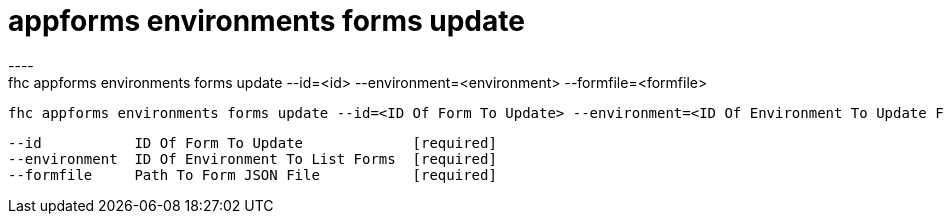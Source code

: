 [[appforms-environments-forms-update]]
= appforms environments forms update
----
fhc appforms environments forms update --id=<id> --environment=<environment> --formfile=<formfile>

  fhc appforms environments forms update --id=<ID Of Form To Update> --environment=<ID Of Environment To Update Form> --formfile=<Path To Form JSON File>    Update A Single Form Deployed To An Environment


  --id           ID Of Form To Update             [required]
  --environment  ID Of Environment To List Forms  [required]
  --formfile     Path To Form JSON File           [required]

----
